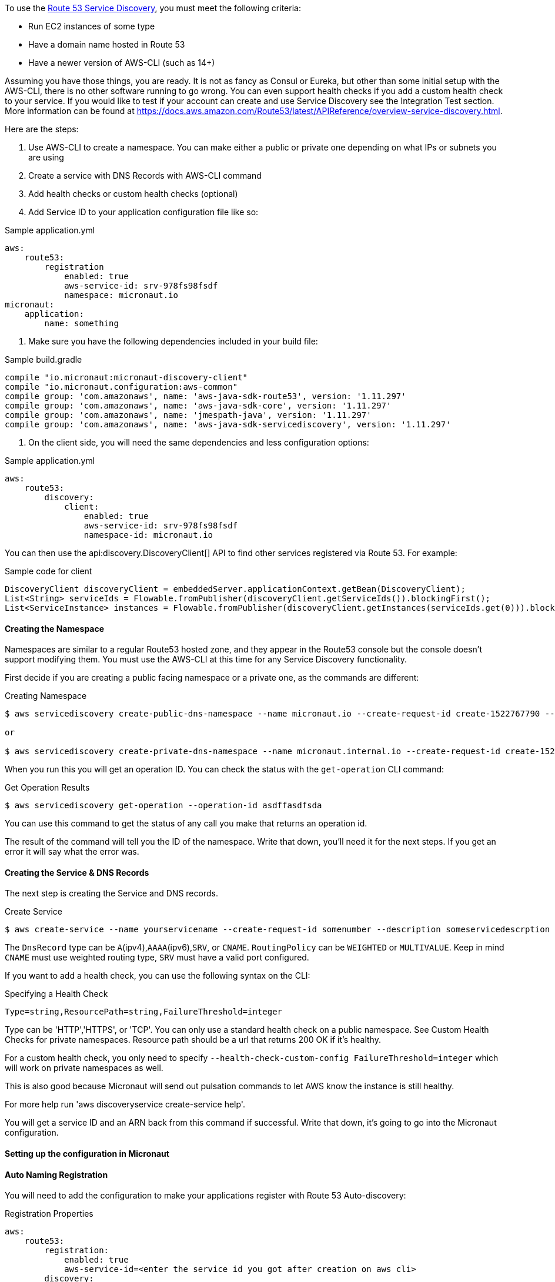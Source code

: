 To use the https://aws.amazon.com/route53/[Route 53 Service Discovery], you must meet the following criteria:

* Run EC2 instances of some type
* Have a domain name hosted in Route 53
* Have a newer version of AWS-CLI (such as 14+)

Assuming you have those things, you are ready. It is not as fancy as Consul or Eureka, but other than some initial setup
with the AWS-CLI, there is no other software running to go wrong. You can even support health checks
if you add a custom health check to your service. If you would like to test if your account can create and use Service Discovery see the Integration Test section.
More information can be found at https://docs.aws.amazon.com/Route53/latest/APIReference/overview-service-discovery.html.

Here are the steps:

1. Use AWS-CLI to create a namespace. You can make either a public or private one depending on what IPs or subnets
you are using
2. Create a service with DNS Records with AWS-CLI command
3. Add health checks or custom health checks (optional)
4. Add Service ID to your application configuration file like so:

.Sample application.yml
[source,yaml]
----
aws:
    route53:
        registration
            enabled: true
            aws-service-id: srv-978fs98fsdf
            namespace: micronaut.io
micronaut:
    application:
        name: something
----

5. Make sure you have the following dependencies included in your build file:

.Sample build.gradle
[source,groovy]
----
compile "io.micronaut:micronaut-discovery-client"
compile "io.micronaut.configuration:aws-common"
compile group: 'com.amazonaws', name: 'aws-java-sdk-route53', version: '1.11.297'
compile group: 'com.amazonaws', name: 'aws-java-sdk-core', version: '1.11.297'
compile group: 'com.amazonaws', name: 'jmespath-java', version: '1.11.297'
compile group: 'com.amazonaws', name: 'aws-java-sdk-servicediscovery', version: '1.11.297'
----


6. On the client side, you will need the same dependencies and less configuration options:

.Sample application.yml
[source,groovy]
----
aws:
    route53:
        discovery:
            client:
                enabled: true
                aws-service-id: srv-978fs98fsdf
                namespace-id: micronaut.io
----

You can then use the api:discovery.DiscoveryClient[] API to find other services registered via Route 53. For example:

.Sample code for client
[source,java]
----
DiscoveryClient discoveryClient = embeddedServer.applicationContext.getBean(DiscoveryClient);
List<String> serviceIds = Flowable.fromPublisher(discoveryClient.getServiceIds()).blockingFirst();
List<ServiceInstance> instances = Flowable.fromPublisher(discoveryClient.getInstances(serviceIds.get(0))).blockingFirst();
----

==== Creating the Namespace


Namespaces are similar to a regular Route53 hosted zone, and they appear in the Route53 console but the console doesn't support
 modifying them. You must use the AWS-CLI at this time for any Service Discovery functionality.

First decide if you are creating a public facing namespace or a private one, as the commands are different:


.Creating Namespace
[source,bash]
----
$ aws servicediscovery create-public-dns-namespace --name micronaut.io --create-request-id create-1522767790 --description adescrptionhere

or

$ aws servicediscovery create-private-dns-namespace --name micronaut.internal.io --create-request-id create-1522767790 --description adescrptionhere --vpc yourvpcID
----


When you run this you will get an operation ID. You can check the status with the `get-operation` CLI command:

.Get Operation Results
[source,bash]
----
$ aws servicediscovery get-operation --operation-id asdffasdfsda
----

You can use this command to get the status of any call you make that returns an operation id.

The result of the command will tell you the ID of the namespace. Write that down, you'll need it for the next steps. If you get an error it will say what the error was.

==== Creating the Service & DNS Records

The next step is creating the Service and DNS records.

.Create Service
[source,bash]
----
$ aws create-service --name yourservicename --create-request-id somenumber --description someservicedescrption --dns-config NamespaceId=yournamespaceid,RoutingPolicy=WEIGHTED,DnsRecords=[{Type=A,TTL=1000},{Type=A,TTL=1000}]
----

The `DnsRecord` type can be `A`(ipv4),`AAAA`(ipv6),`SRV`, or `CNAME`. `RoutingPolicy` can be `WEIGHTED` or `MULTIVALUE`. Keep in mind `CNAME` must use weighted routing type, `SRV` must have a valid port configured.

If you want to add a health check, you can use the following syntax on the CLI: 

.Specifying a Health Check
[source,bash]
----
Type=string,ResourcePath=string,FailureThreshold=integer
----

Type can be 'HTTP','HTTPS', or 'TCP'. You can only use a standard health check on a public namespace. See Custom Health Checks for private namespaces. Resource path should be a url that returns 200 OK if it's healthy.

For a custom health check, you only need to specify `--health-check-custom-config FailureThreshold=integer` which will work on private namespaces as well.

This is also good because Micronaut will send out pulsation commands to let AWS know the instance is still healthy.

For more help run 'aws discoveryservice create-service help'.

You will get a service ID and an ARN back from this command if successful. Write that down, it's going to go into the Micronaut configuration.


==== Setting up the configuration in Micronaut

==== Auto Naming Registration

You will need to add the configuration to make your applications register with Route 53 Auto-discovery:

.Registration Properties
[source,yaml]
----
aws:
    route53:
        registration:
            enabled: true
            aws-service-id=<enter the service id you got after creation on aws cli>
        discovery:
            namespace-id=<enter the namespace id you got after creating the namespace>
----

==== Discovery Client Configuration


.Discovery Properties
[source,yaml]
----
aws:
    route53:
        discovery:
            client
                enabled: true
                aws-service-id: <enter the service id you got after creation on aws cli>
----

You can also call the following methods by getting the bean "Route53AutoNamingClient":

.Discovery Methods
[source,java]
----
// if serviceId is null it will use property "aws.route53.discovery.client.awsServiceId"
Publisher<List<ServiceInstance>> getInstances(String serviceId)
// reads property "aws.route53.discovery.namespaceId" 
Publisher<List<String>> getServiceIds() 
----

==== Integration Tests

If you set the environment variable AWS_SUBNET_ID and have credentials configured in your home directory that are valid (in `~/.aws/credentials`)
you can run the integration tests. You will still need a domain hosted on route53 as well. This test will create a t2.nano instance, a namespace, service, and register that instance to service discovery.
When the test completes it will remove/terminate all resources it spun up.










